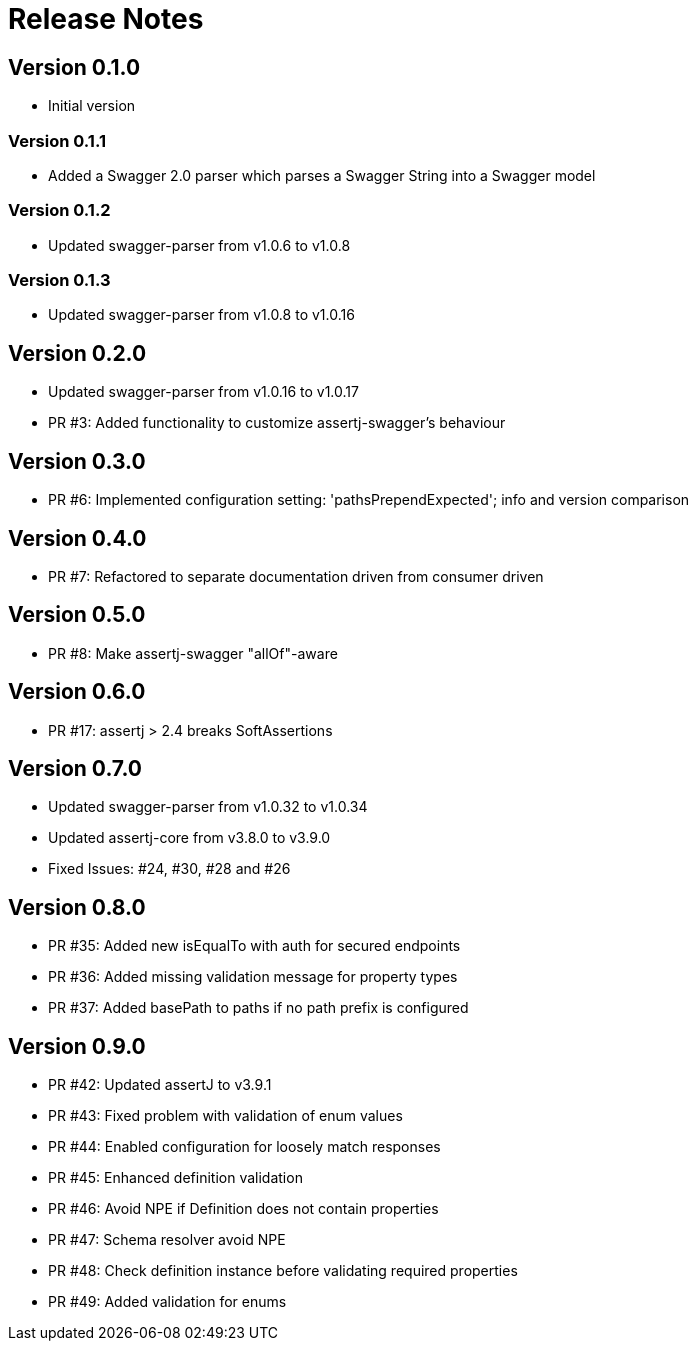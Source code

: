 = Release Notes

== Version 0.1.0
* Initial version

=== Version 0.1.1
* Added a Swagger 2.0 parser which parses a Swagger String into a Swagger model

=== Version 0.1.2
* Updated swagger-parser from v1.0.6 to v1.0.8

=== Version 0.1.3
* Updated swagger-parser from v1.0.8 to v1.0.16

== Version 0.2.0
* Updated swagger-parser from v1.0.16 to v1.0.17
* PR #3: Added functionality to customize assertj-swagger's behaviour

== Version 0.3.0
* PR #6: Implemented configuration setting: 'pathsPrependExpected'; info and version comparison

== Version 0.4.0
* PR #7: Refactored to separate documentation driven from consumer driven

== Version 0.5.0
* PR #8: Make assertj-swagger "allOf"-aware

== Version 0.6.0
* PR #17: assertj > 2.4 breaks SoftAssertions

== Version 0.7.0
* Updated swagger-parser from v1.0.32 to v1.0.34
* Updated assertj-core from v3.8.0 to v3.9.0
* Fixed Issues: #24, #30, #28 and #26

== Version 0.8.0
* PR #35: Added new isEqualTo with auth for secured endpoints
* PR #36: Added missing validation message for property types
* PR #37: Added basePath to paths if no path prefix is configured

== Version 0.9.0
* PR #42: Updated assertJ to v3.9.1
* PR #43: Fixed problem with validation of enum values
* PR #44: Enabled configuration for loosely match responses
* PR #45: Enhanced definition validation
* PR #46: Avoid NPE if Definition does not contain properties
* PR #47: Schema resolver avoid NPE
* PR #48: Check definition instance before validating required properties
* PR #49: Added validation for enums

